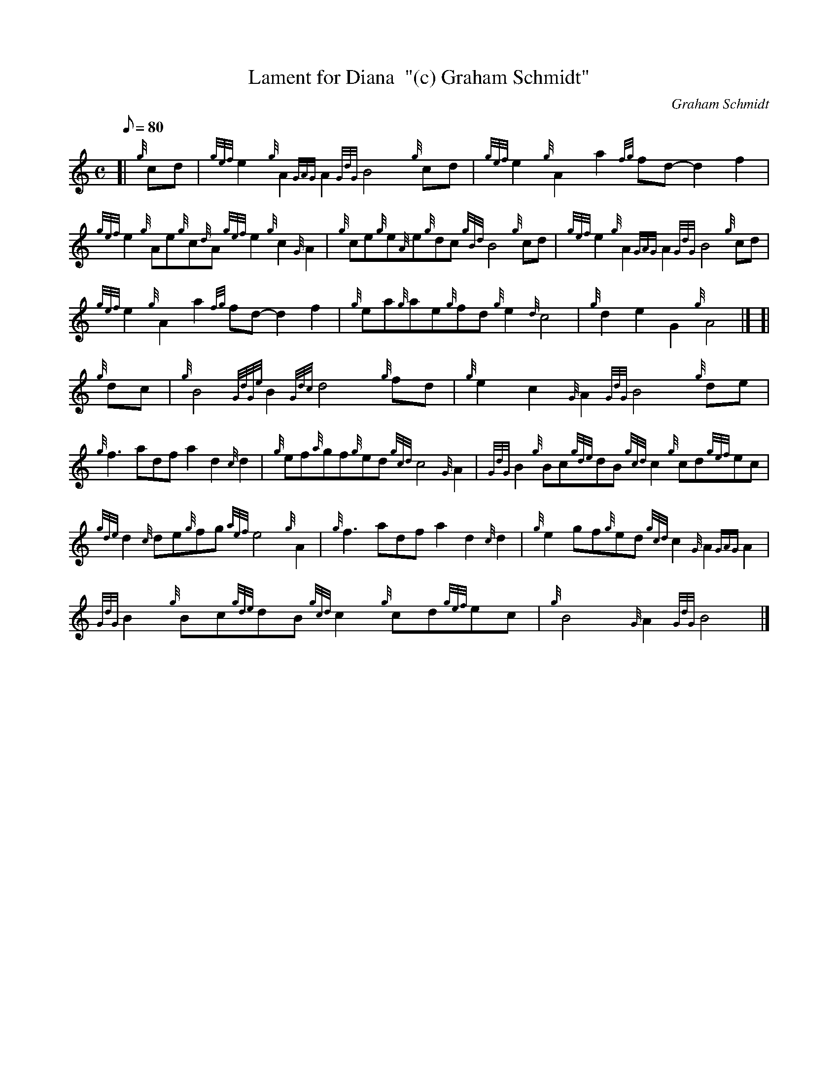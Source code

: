X: 1
T:Lament for Diana  "(c) Graham Schmidt"
M:C
L:1/8
Q:80
C:Graham Schmidt
S:Slow Air
K:HP
[| {g}cd|
{gef}e2{g}A2{GAG}A2{GdG}B4{g}cd|
{gef}e2{g}A2a2{fg}fd-d2f2|  !
{gef}e2{g}Ae{g}c{d}A{gef}e2{g}c2{G}A2|
{g}ce{g}e{A}e{g}dc{gBd}B4{g}cd|
{gef}e2{g}A2{GAG}A2{GdG}B4{g}cd|  !
{gef}e2{g}A2a2{fg}fd-d2f2|
{g}ea{g}ae{g}fd{g}e2{d}c4|
{g}d2e2G2{g}A4|] [|  !
{g}dc|
{g}B4{GdGe}B2{Gdc}d4{g}fd|
{g}e2c2{G}A2{GdG}B4{g}de|  !
{g}f3adfa2d2{c}d2|
{g}ef{a}gf{g}ed{gcd}c4{G}A2|
{GdG}B2{g}Bc{gde}dB{gcd}c2{g}cd{gef}ec|  !
{gde}d2{c}de{g}fg{aef}e4{g}A2|
{g}f3adfa2d2{c}d2|
{g}e2gf{g}ed{gcd}c2{G}A2{GAG}A2|  !
{GdG}B2{g}Bc{gde}dB{gcd}c2{g}cd{gef}ec|
{g}B4{G}A2{GdG}B4|]
